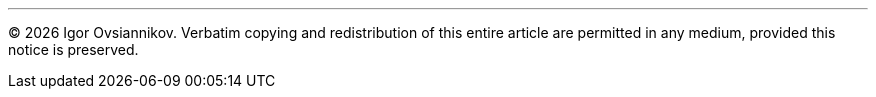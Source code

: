 ---
(C) {localyear} Igor Ovsiannikov. 
Verbatim copying and redistribution of this entire article 
are permitted in any medium, provided this notice is preserved.
